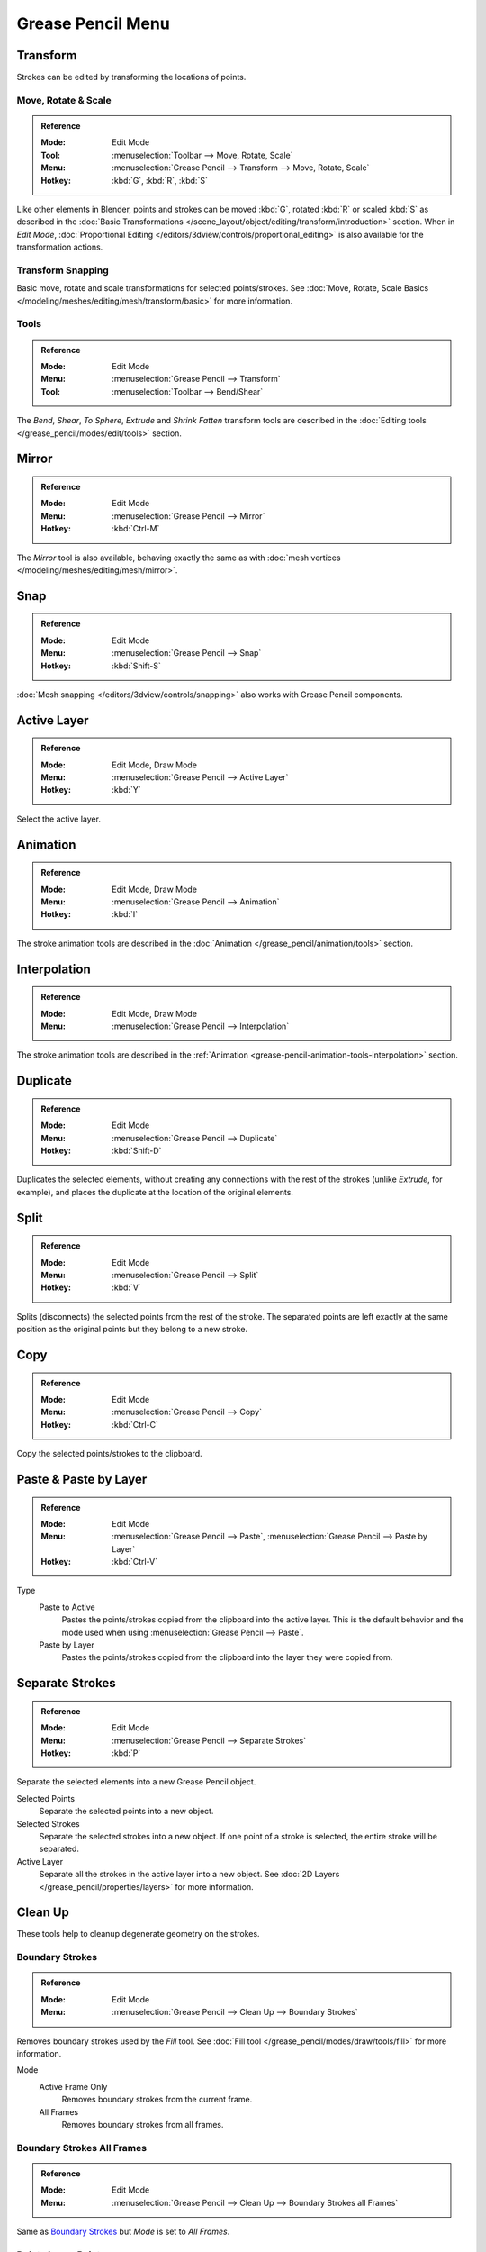 
******************
Grease Pencil Menu
******************

Transform
=========

Strokes can be edited by transforming the locations of points.


Move, Rotate & Scale
--------------------

.. admonition:: Reference
   :class: refbox

   :Mode:      Edit Mode
   :Tool:      :menuselection:`Toolbar --> Move, Rotate, Scale`
   :Menu:      :menuselection:`Grease Pencil --> Transform --> Move, Rotate, Scale`
   :Hotkey:    :kbd:`G`, :kbd:`R`, :kbd:`S`

Like other elements in Blender, points and strokes can be
moved :kbd:`G`, rotated :kbd:`R` or scaled :kbd:`S` as described in
the :doc:`Basic Transformations </scene_layout/object/editing/transform/introduction>` section.
When in *Edit Mode*,
:doc:`Proportional Editing </editors/3dview/controls/proportional_editing>`
is also available for the transformation actions.


Transform Snapping
------------------

Basic move, rotate and scale transformations for selected points/strokes.
See :doc:`Move, Rotate, Scale Basics </modeling/meshes/editing/mesh/transform/basic>` for more information.


Tools
-----

.. admonition:: Reference
   :class: refbox

   :Mode:      Edit Mode
   :Menu:      :menuselection:`Grease Pencil --> Transform`
   :Tool:      :menuselection:`Toolbar --> Bend/Shear`

The *Bend*, *Shear*, *To Sphere*, *Extrude* and *Shrink Fatten* transform tools are described
in the :doc:`Editing tools </grease_pencil/modes/edit/tools>` section.


Mirror
======

.. admonition:: Reference
   :class: refbox

   :Mode:      Edit Mode
   :Menu:      :menuselection:`Grease Pencil --> Mirror`
   :Hotkey:    :kbd:`Ctrl-M`

The *Mirror* tool is also available, behaving exactly the same as with
:doc:`mesh vertices </modeling/meshes/editing/mesh/mirror>`.


Snap
====

.. admonition:: Reference
   :class: refbox

   :Mode:      Edit Mode
   :Menu:      :menuselection:`Grease Pencil --> Snap`
   :Hotkey:    :kbd:`Shift-S`

:doc:`Mesh snapping </editors/3dview/controls/snapping>`
also works with Grease Pencil components.


Active Layer
============

.. admonition:: Reference
   :class: refbox

   :Mode:      Edit Mode, Draw Mode
   :Menu:      :menuselection:`Grease Pencil --> Active Layer`
   :Hotkey:    :kbd:`Y`

Select the active layer.


Animation
=========

.. admonition:: Reference
   :class: refbox

   :Mode:      Edit Mode, Draw Mode
   :Menu:      :menuselection:`Grease Pencil --> Animation`
   :Hotkey:    :kbd:`I`

The stroke animation tools are described
in the :doc:`Animation </grease_pencil/animation/tools>` section.


Interpolation
=============

.. admonition:: Reference
   :class: refbox

   :Mode:      Edit Mode, Draw Mode
   :Menu:      :menuselection:`Grease Pencil --> Interpolation`

The stroke animation tools are described
in the :ref:`Animation <grease-pencil-animation-tools-interpolation>` section.


.. _bpy.ops.gpencil.duplicate_move:

Duplicate
=========

.. admonition:: Reference
   :class: refbox

   :Mode:      Edit Mode
   :Menu:      :menuselection:`Grease Pencil --> Duplicate`
   :Hotkey:    :kbd:`Shift-D`

Duplicates the selected elements, without creating any connections
with the rest of the strokes (unlike *Extrude*, for example),
and places the duplicate at the location of the original elements.


.. _bpy.ops.gpencil.stroke_split:

Split
=====

.. admonition:: Reference
   :class: refbox

   :Mode:      Edit Mode
   :Menu:      :menuselection:`Grease Pencil --> Split`
   :Hotkey:    :kbd:`V`

Splits (disconnects) the selected points from the rest of the stroke.
The separated points are left exactly at the same position as the original points but they belong to a new stroke.


.. _bpy.ops.gpencil.copy:

Copy
====

.. admonition:: Reference
   :class: refbox

   :Mode:      Edit Mode
   :Menu:      :menuselection:`Grease Pencil --> Copy`
   :Hotkey:    :kbd:`Ctrl-C`

Copy the selected points/strokes to the clipboard.


.. _bpy.ops.gpencil.paste:

Paste & Paste by Layer
======================

.. admonition:: Reference
   :class: refbox

   :Mode:      Edit Mode
   :Menu:      :menuselection:`Grease Pencil --> Paste`, :menuselection:`Grease Pencil --> Paste by Layer`
   :Hotkey:    :kbd:`Ctrl-V`

Type
   Paste to Active
      Pastes the points/strokes copied from the clipboard into the active layer.
      This is the default behavior and the mode used when using :menuselection:`Grease Pencil --> Paste`.

   Paste by Layer
      Pastes the points/strokes copied from the clipboard into the layer they were copied from.


.. _bpy.ops.gpencil.stroke_separate:

Separate Strokes
================

.. admonition:: Reference
   :class: refbox

   :Mode:      Edit Mode
   :Menu:      :menuselection:`Grease Pencil --> Separate Strokes`
   :Hotkey:    :kbd:`P`

Separate the selected elements into a new Grease Pencil object.

Selected Points
   Separate the selected points into a new object.

Selected Strokes
   Separate the selected strokes into a new object.
   If one point of a stroke is selected, the entire stroke will be separated.

Active Layer
   Separate all the strokes in the active layer into a new object.
   See :doc:`2D Layers </grease_pencil/properties/layers>` for more information.


Clean Up
========

These tools help to cleanup degenerate geometry on the strokes.


.. _bpy.ops.gpencil.frame_clean_fill:

Boundary Strokes
----------------

.. admonition:: Reference
   :class: refbox

   :Mode:      Edit Mode
   :Menu:      :menuselection:`Grease Pencil --> Clean Up --> Boundary Strokes`

Removes boundary strokes used by the *Fill* tool.
See :doc:`Fill tool </grease_pencil/modes/draw/tools/fill>` for more information.

Mode
   Active Frame Only
      Removes boundary strokes from the current frame.
   All Frames
      Removes boundary strokes from all frames.


Boundary Strokes All Frames
---------------------------

.. admonition:: Reference
   :class: refbox

   :Mode:      Edit Mode
   :Menu:      :menuselection:`Grease Pencil --> Clean Up --> Boundary Strokes all Frames`

Same as `Boundary Strokes`_ but *Mode* is set to *All Frames*.


.. _bpy.ops.gpencil.frame_clean_loose:

Delete Loose Points
-------------------

.. admonition:: Reference
   :class: refbox

   :Mode:      Edit Mode
   :Menu:      :menuselection:`Grease Pencil --> Clean Up --> Delete Loose Points`

Removes unconnected points.


.. _bpy.ops.gpencil.stroke_merge_by_distance:

Merge by Distance
-----------------

.. admonition:: Reference
   :class: refbox

   :Mode:      Edit Mode
   :Menu:      :menuselection:`Grease Pencil --> Clean Up --> Merge by Distance`

*Merge by Distance* is a useful tool to simplify a stroke by merging
the selected points that are closer than a specified distance to each other.
Note, unless using *Unselected*, selected points must be contiguous,
else they will not be merged.

Merge Distance
   Sets the distance threshold for merging points.
Unselected
   Allows points in selection to be merged with unselected points.
   When disabled, selected points will only be merged with other selected ones.


.. _bpy.ops.gpencil.frame_clean_duplicate:

Delete Duplicate Frames
-----------------------

.. admonition:: Reference
   :class: refbox

   :Mode:      Edit Mode
   :Menu:      :menuselection:`Grease Pencil --> Clean Up --> Delete Duplicated Frames`

Removes any duplicated animation frames.


.. _bpy.ops.gpencil.reproject:

Reproject Strokes
-----------------

.. admonition:: Reference
   :class: refbox

   :Mode:      Edit Mode
   :Menu:      :menuselection:`Grease Pencil --> Clean Up --> Reproject Strokes`

Sometimes you may have drawn strokes unintentionally in different locations in the 3D space
but they look right from a certain plane or from the camera view.
You can use Reproject Strokes to flatten all the selected strokes from a certain viewpoint.

Reprojected Type
   Front
      Reproject selected strokes onto the front plane (XZ).
   Side
      Reproject selected strokes onto the side plane (YZ).
   Top
      Reproject selected strokes onto the top plane (XY).
   View
      Reproject selected strokes onto the current view.
   Surface
      Reproject selected strokes onto the mesh surfaces.
   Cursor
      Reproject selected strokes onto 3D cursor rotation.

Keep Original
   Maintains the original strokes after applying the tool.

.. list-table::

   * - .. figure:: /images/grease-pencil_modes_edit_grease-pencil-menu_reproject-strokes-1.png
          :width: 200px

          Original drawing from the front view.

     - .. figure:: /images/grease-pencil_modes_edit_grease-pencil-menu_reproject-strokes-2.png
          :width: 200px

          Original drawing in the 3D Viewport.

     - .. figure:: /images/grease-pencil_modes_edit_grease-pencil-menu_reproject-strokes-3.png
          :width: 200px

          Strokes reprojected onto the front plane to fix strokes misalignment.

     - .. figure:: /images/grease-pencil_modes_edit_grease-pencil-menu_reproject-strokes-1.png
          :width: 200px

          Drawing after reprojection operation from the front view.


.. _bpy.ops.gpencil.recalc_geometry:

Recalculate Geometry
====================

.. admonition:: Reference
   :class: refbox

   :Mode:      Edit & Draw Mode
   :Menu:      :menuselection:`Grease Pencil --> Clean Up --> Recalculate Geometry`

This operator update all internal geometry data.
It is not intended that you will need to use this operator
but could help in cases where strokes are behaving is a strange way.


.. _bpy.ops.gpencil.delete:
.. _bpy.ops.gpencil.dissolve:

Delete
======

.. admonition:: Reference
   :class: refbox

   :Mode:      Edit Mode
   :Menu:      :menuselection:`Grease Pencil --> Delete`
   :Hotkey:    :kbd:`X`, :kbd:`Delete`, :kbd:`Ctrl-X`

Options for the Erase pop-up menu:

Points
   Deletes the selected points.
   When only one point remains, there is no more visible stroke,
   and when all points are deleted, the stroke itself is deleted.

Strokes
   Deletes all the strokes that selected points belongs to.

Frames
   Deletes all the strokes at the current frame and in the current layer/channel.

Dissolve :kbd:`Ctrl-X`
   Deletes the selected points without splitting the stroke.
   The remaining points in the strokes stay connected.

Dissolve between :kbd:`Ctrl-X`
   Deletes all the points between the selected points without splitting the stroke.
   The remaining points in the strokes stay connected.

Dissolve Unselect :kbd:`Ctrl-X`
   Deletes all the points that are not selected in the stroke without splitting the stroke.
   The remaining points in the strokes stay connected.

Delete All Active Frames
   Deletes all the strokes at the current frame in all layers/channels.
